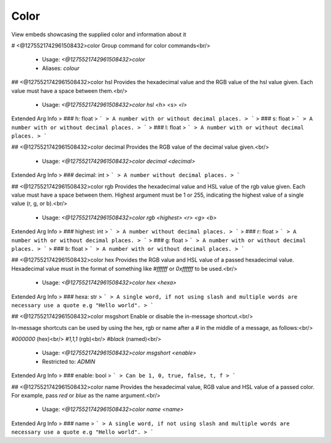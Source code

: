 Color
=====

View embeds showcasing the supplied color and information about it

# <@1275521742961508432>color
Group command for color commands<br/>
 - Usage: `<@1275521742961508432>color`
 - Aliases: `colour`


## <@1275521742961508432>color hsl
Provides the hexadecimal value and the RGB value of the hsl value given.  Each value must have a space between them.<br/>
 - Usage: `<@1275521742961508432>color hsl <h> <s> <l>`
Extended Arg Info
> ### h: float
> ```
> A number with or without decimal places.
> ```
> ### s: float
> ```
> A number with or without decimal places.
> ```
> ### l: float
> ```
> A number with or without decimal places.
> ```


## <@1275521742961508432>color decimal
Provides the RGB value of the decimal value given.<br/>
 - Usage: `<@1275521742961508432>color decimal <decimal>`
Extended Arg Info
> ### decimal: int
> ```
> A number without decimal places.
> ```


## <@1275521742961508432>color rgb
Provides the hexadecimal value and HSL value of the rgb value given.  Each value must have a space between them.  Highest argument must be 1 or 255, indicating the highest value of a single value (r, g, or b).<br/>
 - Usage: `<@1275521742961508432>color rgb <highest> <r> <g> <b>`
Extended Arg Info
> ### highest: int
> ```
> A number without decimal places.
> ```
> ### r: float
> ```
> A number with or without decimal places.
> ```
> ### g: float
> ```
> A number with or without decimal places.
> ```
> ### b: float
> ```
> A number with or without decimal places.
> ```


## <@1275521742961508432>color hex
Provides the RGB value and HSL value of a passed hexadecimal value.  Hexadecimal value must in the format of something like `#ffffff` or `0xffffff` to be used.<br/>
 - Usage: `<@1275521742961508432>color hex <hexa>`
Extended Arg Info
> ### hexa: str
> ```
> A single word, if not using slash and multiple words are necessary use a quote e.g "Hello world".
> ```


## <@1275521742961508432>color msgshort
Enable or disable the in-message shortcut.<br/>

In-message shortcuts can be used by using the hex, rgb or name after a `#` in the middle of a message, as follows:<br/>

`#000000` (hex)<br/>
`#1,1,1` (rgb)<br/>
`#black` (named)<br/>
 - Usage: `<@1275521742961508432>color msgshort <enable>`
 - Restricted to: `ADMIN`
Extended Arg Info
> ### enable: bool
> ```
> Can be 1, 0, true, false, t, f
> ```


## <@1275521742961508432>color name
Provides the hexadecimal value, RGB value and HSL value of a passed color.  For example, pass `red` or `blue` as the name argument.<br/>
 - Usage: `<@1275521742961508432>color name <name>`
Extended Arg Info
> ### name
> ```
> A single word, if not using slash and multiple words are necessary use a quote e.g "Hello world".
> ```


